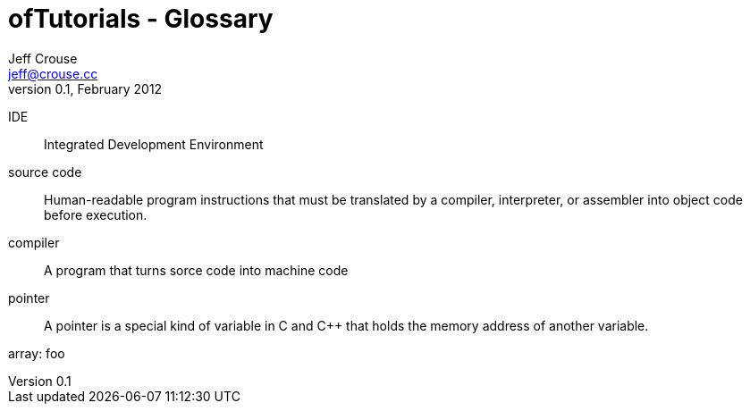 ofTutorials - Glossary
======================
Jeff Crouse <jeff@crouse.cc>
v0.1, February 2012:
:Author Initials: JRC
:toc:
:icons:
:numbered:
:doctype: book

IDE::
	Integrated Development Environment

source code::
	Human-readable program instructions that must be translated by a compiler, interpreter, or assembler into object code before execution.

compiler::
	A program that turns sorce code into machine code

pointer::
	 A pointer is a special kind of variable in C and C++ that holds the memory address of another variable.
	 
array:
	foo
	
